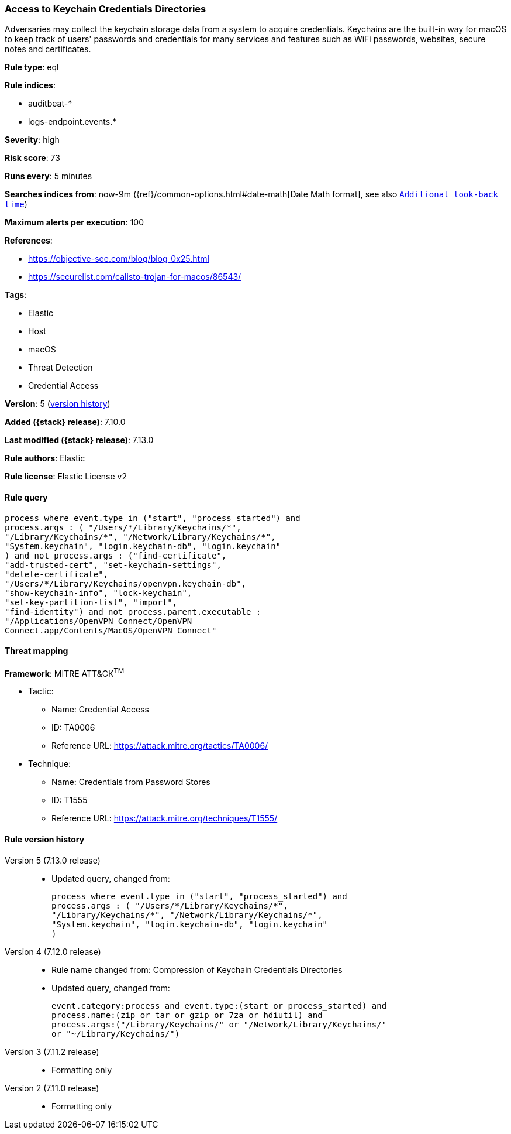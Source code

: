 [[access-to-keychain-credentials-directories]]
=== Access to Keychain Credentials Directories

Adversaries may collect the keychain storage data from a system to acquire credentials. Keychains are the built-in way for macOS to keep track of users' passwords and credentials for many services and features such as WiFi passwords, websites, secure notes and certificates.

*Rule type*: eql

*Rule indices*:

* auditbeat-*
* logs-endpoint.events.*

*Severity*: high

*Risk score*: 73

*Runs every*: 5 minutes

*Searches indices from*: now-9m ({ref}/common-options.html#date-math[Date Math format], see also <<rule-schedule, `Additional look-back time`>>)

*Maximum alerts per execution*: 100

*References*:

* https://objective-see.com/blog/blog_0x25.html
* https://securelist.com/calisto-trojan-for-macos/86543/

*Tags*:

* Elastic
* Host
* macOS
* Threat Detection
* Credential Access

*Version*: 5 (<<access-to-keychain-credentials-directories-history, version history>>)

*Added ({stack} release)*: 7.10.0

*Last modified ({stack} release)*: 7.13.0

*Rule authors*: Elastic

*Rule license*: Elastic License v2

==== Rule query


[source,js]
----------------------------------
process where event.type in ("start", "process_started") and
process.args : ( "/Users/*/Library/Keychains/*",
"/Library/Keychains/*", "/Network/Library/Keychains/*",
"System.keychain", "login.keychain-db", "login.keychain"
) and not process.args : ("find-certificate",
"add-trusted-cert", "set-keychain-settings",
"delete-certificate",
"/Users/*/Library/Keychains/openvpn.keychain-db",
"show-keychain-info", "lock-keychain",
"set-key-partition-list", "import",
"find-identity") and not process.parent.executable :
"/Applications/OpenVPN Connect/OpenVPN
Connect.app/Contents/MacOS/OpenVPN Connect"
----------------------------------

==== Threat mapping

*Framework*: MITRE ATT&CK^TM^

* Tactic:
** Name: Credential Access
** ID: TA0006
** Reference URL: https://attack.mitre.org/tactics/TA0006/
* Technique:
** Name: Credentials from Password Stores
** ID: T1555
** Reference URL: https://attack.mitre.org/techniques/T1555/

[[access-to-keychain-credentials-directories-history]]
==== Rule version history

Version 5 (7.13.0 release)::
* Updated query, changed from:
+
[source, js]
----------------------------------
process where event.type in ("start", "process_started") and
process.args : ( "/Users/*/Library/Keychains/*",
"/Library/Keychains/*", "/Network/Library/Keychains/*",
"System.keychain", "login.keychain-db", "login.keychain"
)
----------------------------------

Version 4 (7.12.0 release)::
* Rule name changed from: Compression of Keychain Credentials Directories
+
* Updated query, changed from:
+
[source, js]
----------------------------------
event.category:process and event.type:(start or process_started) and
process.name:(zip or tar or gzip or 7za or hdiutil) and
process.args:("/Library/Keychains/" or "/Network/Library/Keychains/"
or "~/Library/Keychains/")
----------------------------------

Version 3 (7.11.2 release)::
* Formatting only

Version 2 (7.11.0 release)::
* Formatting only

